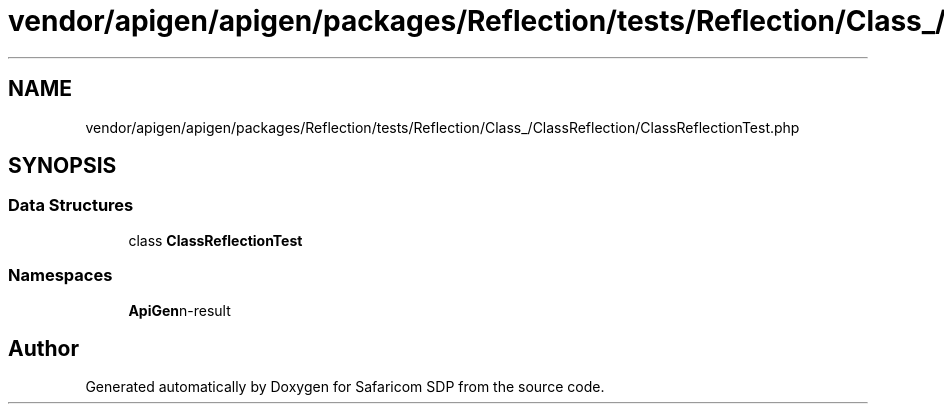 .TH "vendor/apigen/apigen/packages/Reflection/tests/Reflection/Class_/ClassReflection/ClassReflectionTest.php" 3 "Sat Sep 26 2020" "Safaricom SDP" \" -*- nroff -*-
.ad l
.nh
.SH NAME
vendor/apigen/apigen/packages/Reflection/tests/Reflection/Class_/ClassReflection/ClassReflectionTest.php
.SH SYNOPSIS
.br
.PP
.SS "Data Structures"

.in +1c
.ti -1c
.RI "class \fBClassReflectionTest\fP"
.br
.in -1c
.SS "Namespaces"

.in +1c
.ti -1c
.RI " \fBApiGen\\Reflection\\Tests\\Reflection\\Class_\\ClassReflection\fP"
.br
.in -1c
.SH "Author"
.PP 
Generated automatically by Doxygen for Safaricom SDP from the source code\&.
